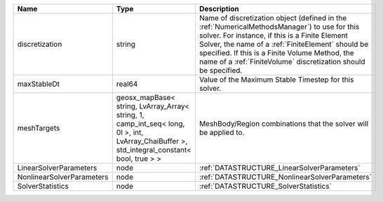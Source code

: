 

========================= =========================================================================================================================================== ======================================================================================================================================================================================================================================================================================================================== 
Name                      Type                                                                                                                                        Description                                                                                                                                                                                                                                                                                                              
========================= =========================================================================================================================================== ======================================================================================================================================================================================================================================================================================================================== 
discretization            string                                                                                                                                      Name of discretization object (defined in the :ref:`NumericalMethodsManager`) to use for this solver. For instance, if this is a Finite Element Solver, the name of a :ref:`FiniteElement` should be specified. If this is a Finite Volume Method, the name of a :ref:`FiniteVolume` discretization should be specified. 
maxStableDt               real64                                                                                                                                      Value of the Maximum Stable Timestep for this solver.                                                                                                                                                                                                                                                                    
meshTargets               geosx_mapBase< string, LvArray_Array< string, 1, camp_int_seq< long, 0l >, int, LvArray_ChaiBuffer >, std_integral_constant< bool, true > > MeshBody/Region combinations that the solver will be applied to.                                                                                                                                                                                                                                                         
LinearSolverParameters    node                                                                                                                                        :ref:`DATASTRUCTURE_LinearSolverParameters`                                                                                                                                                                                                                                                                              
NonlinearSolverParameters node                                                                                                                                        :ref:`DATASTRUCTURE_NonlinearSolverParameters`                                                                                                                                                                                                                                                                           
SolverStatistics          node                                                                                                                                        :ref:`DATASTRUCTURE_SolverStatistics`                                                                                                                                                                                                                                                                                    
========================= =========================================================================================================================================== ======================================================================================================================================================================================================================================================================================================================== 


